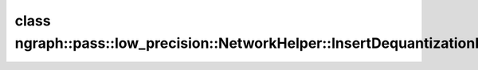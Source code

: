 .. index:: pair: class; ngraph::pass::low_precision::NetworkHelper::InsertDequantizationResult
.. _doxid-classngraph_1_1pass_1_1low__precision_1_1_network_helper_1_1_insert_dequantization_result:

class ngraph::pass::low_precision::NetworkHelper::InsertDequantizationResult
============================================================================






.. ref-code-block:: cpp
	:class: doxyrest-overview-code-block

	#include <network_helper.hpp>
	
	class InsertDequantizationResult
	{
	public:
		// fields
	
		std::shared_ptr<:ref:`Node<doxid-classov_1_1_node>`> :target:`newOperation<doxid-classngraph_1_1pass_1_1low__precision_1_1_network_helper_1_1_insert_dequantization_result_1aa5346139c9c82a3c0c3fd3e5149c4937>`;
		std::shared_ptr<:ref:`Node<doxid-classov_1_1_node>`> :target:`lastDequantization<doxid-classngraph_1_1pass_1_1low__precision_1_1_network_helper_1_1_insert_dequantization_result_1ad0ba9bd35b87cbb5382359a0654ae067>`;

		// construction
	
		:target:`InsertDequantizationResult<doxid-classngraph_1_1pass_1_1low__precision_1_1_network_helper_1_1_insert_dequantization_result_1aff66ca8c1aa7230c284061099ae33ab5>`(
			const std::shared_ptr<:ref:`Node<doxid-classov_1_1_node>`>& newOperation,
			const std::shared_ptr<:ref:`Node<doxid-classov_1_1_node>`>& lastDequantization
			);
	};

